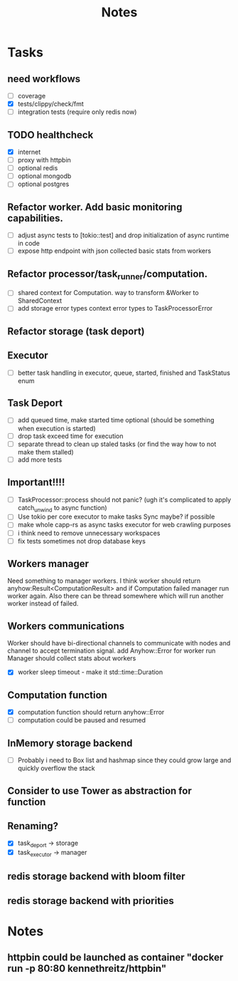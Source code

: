 #+title: Notes

* Tasks
** need workflows
- [ ] coverage
- [X] tests/clippy/check/fmt
- [ ] integration tests (require only redis now)
** TODO healthcheck
- [X] internet
- [ ] proxy with httpbin
- [ ] optional redis
- [ ] optional mongodb
- [ ] optional postgres
** Refactor worker. Add basic monitoring capabilities.
- [ ] adjust async tests to [tokio::test] and drop initialization of async runtime in code
- [ ] expose http endpoint with json collected basic stats from workers
** Refactor processor/task_runner/computation.
- [ ] shared context for Computation. way to transform &Worker to SharedContext
- [ ] add storage error types context error types to TaskProcessorError
** Refactor storage (task deport)
** Executor
- [ ] better task handling in executor, queue, started, finished and TaskStatus enum
** Task Deport
- [ ] add queued time, make started time optional (should be something when execution is started)
- [ ] drop task exceed time for execution
- [ ] separate thread to clean up staled tasks (or find the way how to not make them stalled)
- [ ] add more tests
** Important!!!!
- [-] TaskProcessor::process should not panic? (ugh it's complicated to apply catch_unwind to async function)
- [ ] Use tokio per core executor to make tasks Sync maybe? if possible
- [ ] make whole capp-rs as async tasks executor for web crawling purposes
- [ ] i think need to remove unnecessary workspaces
- [ ] fix tests sometimes not drop database keys
** Workers manager
Need something to manager workers. I think worker should return anyhow:Result<ComputationResult> and if Computation
failed manager run worker again. Also there can be thread somewhere which will run another worker instead of failed.
** Workers communications
Worker should have bi-directional channels to communicate with nodes and channel to accept termination signal.
add Anyhow::Error for worker run
Manager should collect stats about workers
- [X] worker sleep timeout - make it std::time::Duration
** Computation function
- [X] computation function should return anyhow::Error
- [ ] computation could be paused and resumed
** InMemory storage backend
- [ ] Probably i need to Box list and hashmap since they could grow large and quickly overflow the stack
** Consider to use Tower as abstraction for function
** Renaming?
- [X] task_deport -> storage
- [X] task_executor -> manager


** redis storage backend with bloom filter
** redis storage backend with priorities

* Notes
** httpbin could be launched as container "docker run -p 80:80 kennethreitz/httpbin"
